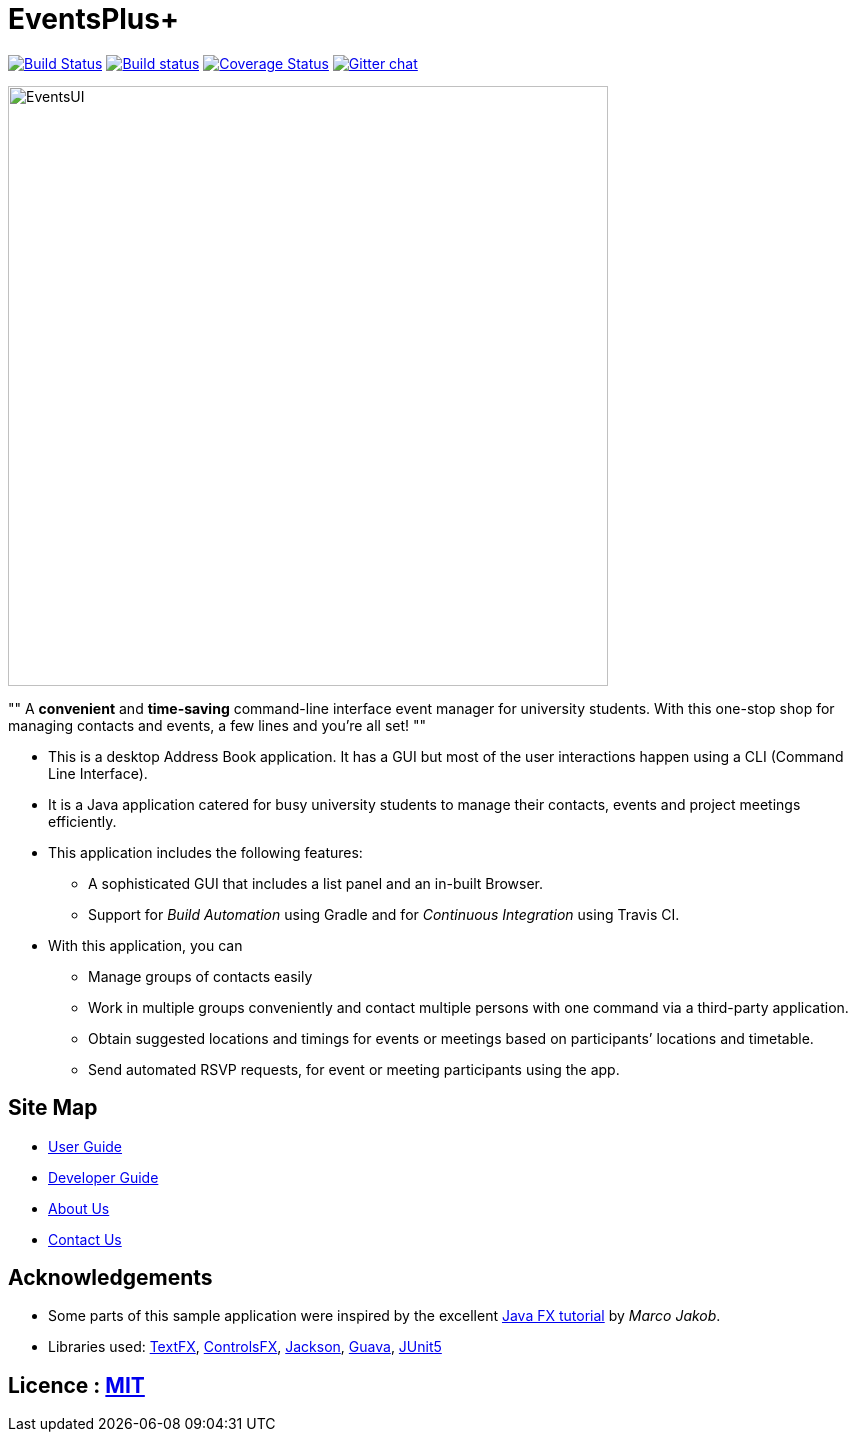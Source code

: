 = EventsPlus+
ifdef::env-github,env-browser[:relfileprefix: docs/]

https://travis-ci.org/CS2103-AY1819S1-W13-2/main[image:https://travis-ci.org/CS2103-AY1819S1-W13-2/main.svg?branch=master[Build Status]]
https://ci.appveyor.com/project/kaitingpeck/main[image:https://ci.appveyor.com/api/projects/status/5mecq596nyw31vnu?svg=true[Build status]]
https://coveralls.io/github/CS2103-AY1819S1-W13-2/main?branch=master[image:https://coveralls.io/repos/github/CS2103-AY1819S1-W13-2/main/badge.svg?branch=master[Coverage Status]]
https://gitter.im/se-edu/Lobby[image:https://badges.gitter.im/se-edu/Lobby.svg[Gitter chat]]

ifdef::env-github[]
image::docs/images/EventsUI.jpg[width="600"]
endif::[]

ifndef::env-github[]
image::images/EventsUI.jpg[width="600"]
endif::[]

""
A [blue]*convenient* and [green]*time-saving* command-line interface event manager for university students. With this
one-stop shop
for managing contacts and events, a few lines and you’re all set!
""

* This is a desktop Address Book application. It has a GUI but most of the user interactions happen using a CLI (Command Line Interface).
* It is a Java application catered for busy university students to manage their contacts, events and project meetings
 efficiently.
* This application includes the following features:
** A sophisticated GUI that includes a list panel and an in-built Browser.
** Support for _Build Automation_ using Gradle and for _Continuous Integration_ using Travis CI.

* With this application, you can
** Manage groups of contacts easily
** Work in multiple groups conveniently and contact multiple persons with one command via a third-party application.
** Obtain suggested locations and timings for events or meetings based on participants’ locations and timetable.
** Send automated RSVP requests, for event or meeting participants using the app.


== Site Map

* <<UserGuide#, User Guide>>
* <<DeveloperGuide#, Developer Guide>>
* <<AboutUs#, About Us>>
* <<ContactUs#, Contact Us>>

== Acknowledgements

* Some parts of this sample application were inspired by the excellent http://code.makery.ch/library/javafx-8-tutorial/[Java FX tutorial] by
_Marco Jakob_.
* Libraries used: https://github.com/TestFX/TestFX[TextFX], https://bitbucket.org/controlsfx/controlsfx/[ControlsFX], https://github.com/FasterXML/jackson[Jackson], https://github.com/google/guava[Guava], https://github.com/junit-team/junit5[JUnit5]

== Licence : link:LICENSE[MIT]
